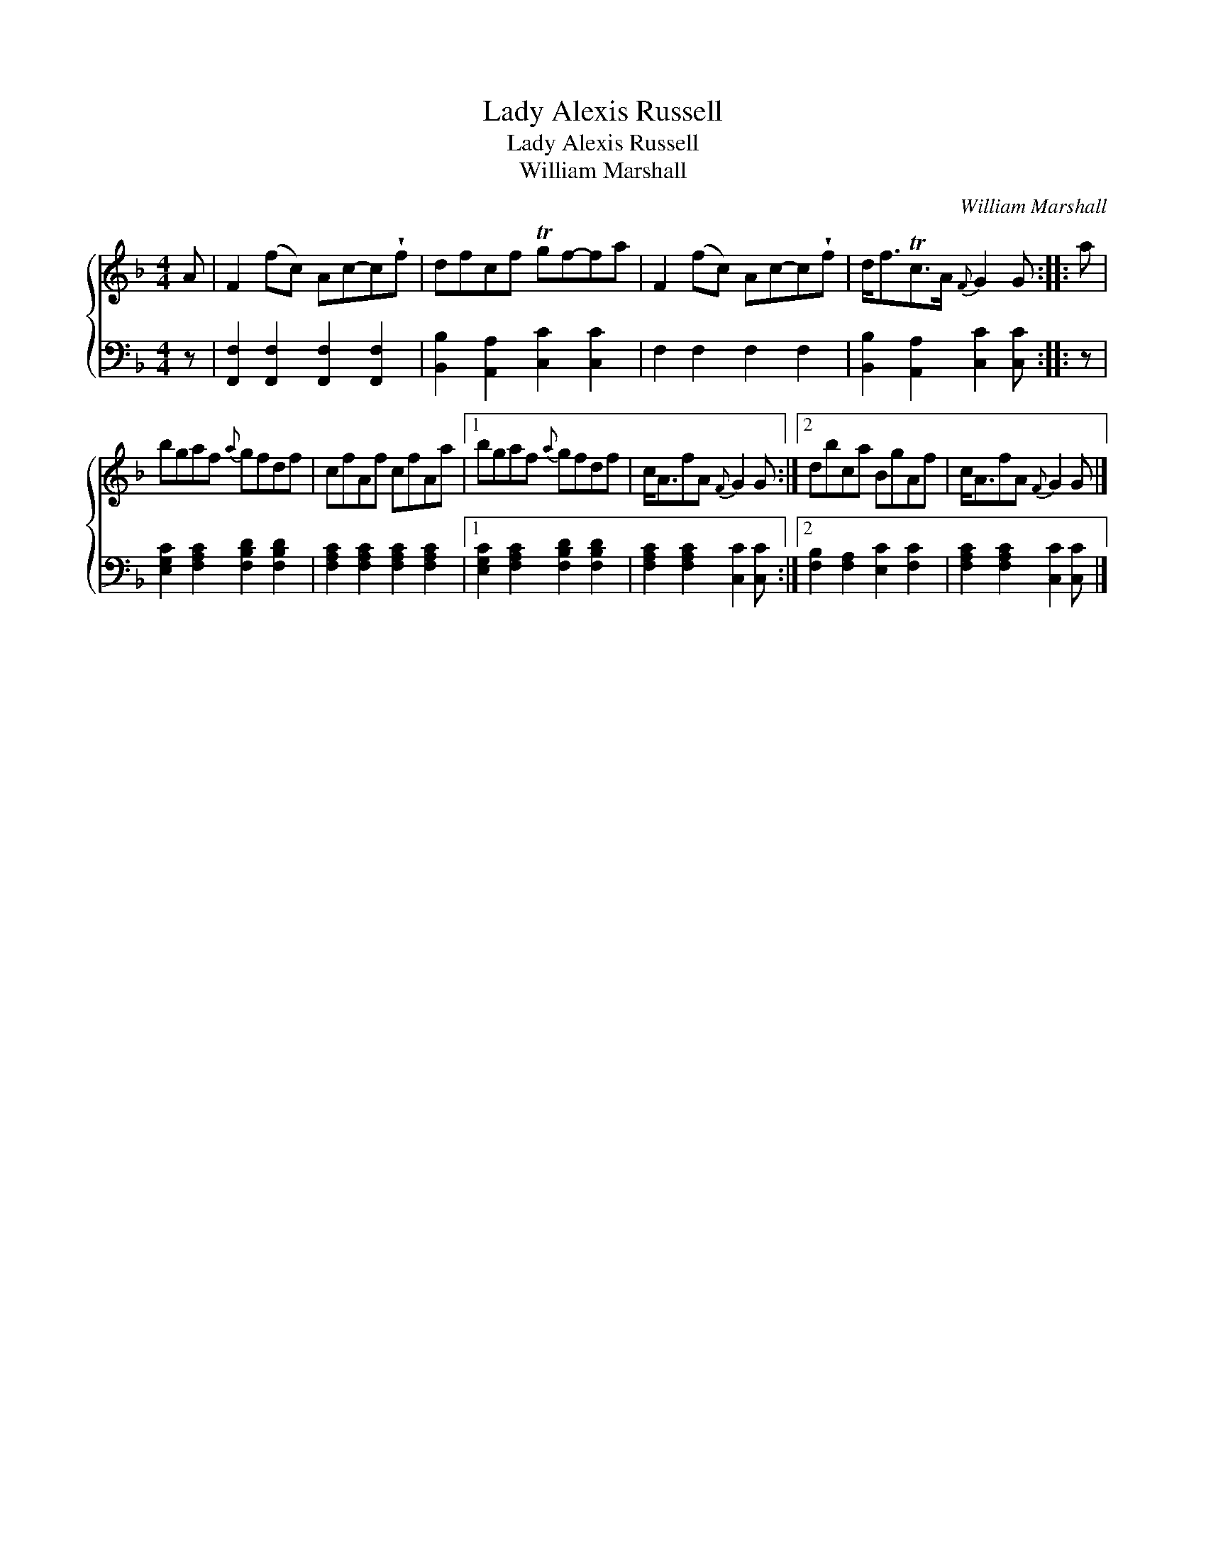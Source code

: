 X:1
T:Lady Alexis Russell
T:Lady Alexis Russell
T:William Marshall
C:William Marshall
%%score { 1 2 }
L:1/8
M:4/4
K:F
V:1 treble 
V:2 bass 
V:1
 A | F2 (fc) Ac-c!wedge!f | dfcf Tgf-fa | F2 (fc) Ac-c!wedge!f | d<fTc>A{F} G2 G :: a | %6
 bgaf{a} gfdf | cfAf cfAa |1 bgaf{a} gfdf | c<AfA{F} G2 G :|2 dbca BgAf | c<AfA{F} G2 G |] %12
V:2
 z | [F,,F,]2 [F,,F,]2 [F,,F,]2 [F,,F,]2 | [B,,B,]2 [A,,A,]2 [C,C]2 [C,C]2 | F,2 F,2 F,2 F,2 | %4
 [B,,B,]2 [A,,A,]2 [C,C]2 [C,C] :: z | [E,G,C]2 [F,A,C]2 [F,B,D]2 [F,B,D]2 | %7
 [F,A,C]2 [F,A,C]2 [F,A,C]2 [F,A,C]2 |1 [E,G,C]2 [F,A,C]2 [F,B,D]2 [F,B,D]2 | %9
 [F,A,C]2 [F,A,C]2 [C,C]2 [C,C] :|2 [F,B,]2 [F,A,]2 [E,C]2 [F,C]2 | %11
 [F,A,C]2 [F,A,C]2 [C,C]2 [C,C] |] %12

